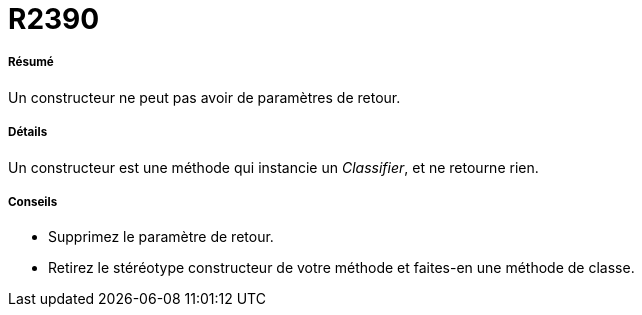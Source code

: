 // Disable all captions for figures.
:!figure-caption:
// Path to the stylesheet files
:stylesdir: .

[[R2390]]

[[r2390]]
= R2390

[[Résumé]]

[[résumé]]
===== Résumé

Un constructeur ne peut pas avoir de paramètres de retour.

[[Détails]]

[[détails]]
===== Détails

Un constructeur est une méthode qui instancie un _Classifier_, et ne retourne rien.

[[Conseils]]

[[conseils]]
===== Conseils

* Supprimez le paramètre de retour.
* Retirez le stéréotype constructeur de votre méthode et faites-en une méthode de classe.


